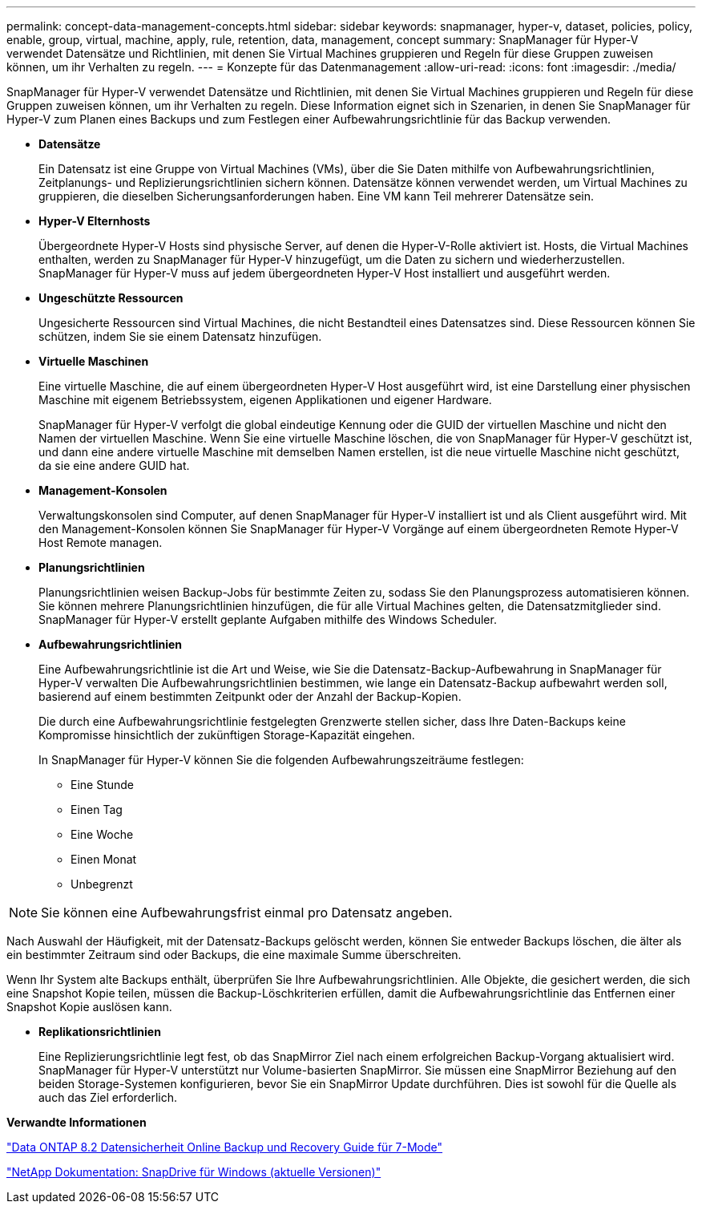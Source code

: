 ---
permalink: concept-data-management-concepts.html 
sidebar: sidebar 
keywords: snapmanager, hyper-v, dataset, policies, policy, enable, group, virtual, machine, apply, rule, retention, data, management, concept 
summary: SnapManager für Hyper-V verwendet Datensätze und Richtlinien, mit denen Sie Virtual Machines gruppieren und Regeln für diese Gruppen zuweisen können, um ihr Verhalten zu regeln. 
---
= Konzepte für das Datenmanagement
:allow-uri-read: 
:icons: font
:imagesdir: ./media/


[role="lead"]
SnapManager für Hyper-V verwendet Datensätze und Richtlinien, mit denen Sie Virtual Machines gruppieren und Regeln für diese Gruppen zuweisen können, um ihr Verhalten zu regeln. Diese Information eignet sich in Szenarien, in denen Sie SnapManager für Hyper-V zum Planen eines Backups und zum Festlegen einer Aufbewahrungsrichtlinie für das Backup verwenden.

* *Datensätze*
+
Ein Datensatz ist eine Gruppe von Virtual Machines (VMs), über die Sie Daten mithilfe von Aufbewahrungsrichtlinien, Zeitplanungs- und Replizierungsrichtlinien sichern können. Datensätze können verwendet werden, um Virtual Machines zu gruppieren, die dieselben Sicherungsanforderungen haben. Eine VM kann Teil mehrerer Datensätze sein.

* *Hyper-V Elternhosts*
+
Übergeordnete Hyper-V Hosts sind physische Server, auf denen die Hyper-V-Rolle aktiviert ist. Hosts, die Virtual Machines enthalten, werden zu SnapManager für Hyper-V hinzugefügt, um die Daten zu sichern und wiederherzustellen. SnapManager für Hyper-V muss auf jedem übergeordneten Hyper-V Host installiert und ausgeführt werden.

* *Ungeschützte Ressourcen*
+
Ungesicherte Ressourcen sind Virtual Machines, die nicht Bestandteil eines Datensatzes sind. Diese Ressourcen können Sie schützen, indem Sie sie einem Datensatz hinzufügen.

* *Virtuelle Maschinen*
+
Eine virtuelle Maschine, die auf einem übergeordneten Hyper-V Host ausgeführt wird, ist eine Darstellung einer physischen Maschine mit eigenem Betriebssystem, eigenen Applikationen und eigener Hardware.

+
SnapManager für Hyper-V verfolgt die global eindeutige Kennung oder die GUID der virtuellen Maschine und nicht den Namen der virtuellen Maschine. Wenn Sie eine virtuelle Maschine löschen, die von SnapManager für Hyper-V geschützt ist, und dann eine andere virtuelle Maschine mit demselben Namen erstellen, ist die neue virtuelle Maschine nicht geschützt, da sie eine andere GUID hat.

* *Management-Konsolen*
+
Verwaltungskonsolen sind Computer, auf denen SnapManager für Hyper-V installiert ist und als Client ausgeführt wird. Mit den Management-Konsolen können Sie SnapManager für Hyper-V Vorgänge auf einem übergeordneten Remote Hyper-V Host Remote managen.

* *Planungsrichtlinien*
+
Planungsrichtlinien weisen Backup-Jobs für bestimmte Zeiten zu, sodass Sie den Planungsprozess automatisieren können. Sie können mehrere Planungsrichtlinien hinzufügen, die für alle Virtual Machines gelten, die Datensatzmitglieder sind. SnapManager für Hyper-V erstellt geplante Aufgaben mithilfe des Windows Scheduler.

* *Aufbewahrungsrichtlinien*
+
Eine Aufbewahrungsrichtlinie ist die Art und Weise, wie Sie die Datensatz-Backup-Aufbewahrung in SnapManager für Hyper-V verwalten Die Aufbewahrungsrichtlinien bestimmen, wie lange ein Datensatz-Backup aufbewahrt werden soll, basierend auf einem bestimmten Zeitpunkt oder der Anzahl der Backup-Kopien.

+
Die durch eine Aufbewahrungsrichtlinie festgelegten Grenzwerte stellen sicher, dass Ihre Daten-Backups keine Kompromisse hinsichtlich der zukünftigen Storage-Kapazität eingehen.

+
In SnapManager für Hyper-V können Sie die folgenden Aufbewahrungszeiträume festlegen:

+
** Eine Stunde
** Einen Tag
** Eine Woche
** Einen Monat
** Unbegrenzt





NOTE: Sie können eine Aufbewahrungsfrist einmal pro Datensatz angeben.

Nach Auswahl der Häufigkeit, mit der Datensatz-Backups gelöscht werden, können Sie entweder Backups löschen, die älter als ein bestimmter Zeitraum sind oder Backups, die eine maximale Summe überschreiten.

Wenn Ihr System alte Backups enthält, überprüfen Sie Ihre Aufbewahrungsrichtlinien. Alle Objekte, die gesichert werden, die sich eine Snapshot Kopie teilen, müssen die Backup-Löschkriterien erfüllen, damit die Aufbewahrungsrichtlinie das Entfernen einer Snapshot Kopie auslösen kann.

* *Replikationsrichtlinien*
+
Eine Replizierungsrichtlinie legt fest, ob das SnapMirror Ziel nach einem erfolgreichen Backup-Vorgang aktualisiert wird. SnapManager für Hyper-V unterstützt nur Volume-basierten SnapMirror. Sie müssen eine SnapMirror Beziehung auf den beiden Storage-Systemen konfigurieren, bevor Sie ein SnapMirror Update durchführen. Dies ist sowohl für die Quelle als auch das Ziel erforderlich.



*Verwandte Informationen*

https://library.netapp.com/ecm/ecm_download_file/ECMP1368826["Data ONTAP 8.2 Datensicherheit Online Backup und Recovery Guide für 7-Mode"]

http://mysupport.netapp.com/documentation/productlibrary/index.html?productID=30049["NetApp Dokumentation: SnapDrive für Windows (aktuelle Versionen)"]
